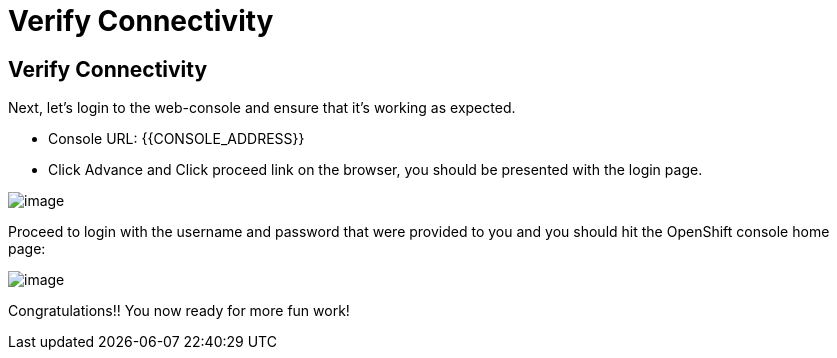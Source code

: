 [[verify-connectivity]]
= Verify Connectivity

== Verify Connectivity

Next, let's login to the web-console and ensure that it's working as expected.

- Console URL: {{CONSOLE_ADDRESS}}
- Click Advance and Click proceed link on the browser, you should be presented with the login page.

image::ocp4-login.png[image]

Proceed to login with the username and password that were provided to you and you should hit the OpenShift console home page:

image::ocp4-home.png[image]

Congratulations!! You now ready for more fun work!
